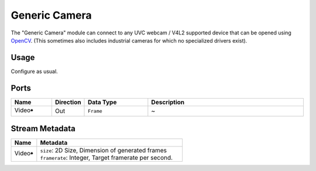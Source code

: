 Generic Camera
##############

The "Generic Camera" module can connect to any UVC webcam / V4L2 supported device that
can be opened using `OpenCV <https://opencv.org/>`_.
(This sometimes also includes industrial cameras for which no specialized drivers exist).


Usage
=====

Configure as usual.


Ports
=====

.. list-table::
   :widths: 14 10 22 54
   :header-rows: 1

   * - Name
     - Direction
     - Data Type
     - Description

   * - Video🠺
     - Out
     - ``Frame``
     - ~


Stream Metadata
===============

.. list-table::
   :widths: 15 85
   :header-rows: 1

   * - Name
     - Metadata

   * - Video🠺
     - | ``size``: 2D Size, Dimension of generated frames
       | ``framerate``: Integer, Target framerate per second.

